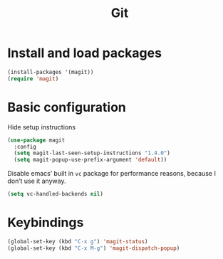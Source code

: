 #+TITLE: Git

* Install and load packages
#+BEGIN_SRC emacs-lisp
  (install-packages '(magit))
  (require 'magit)
#+END_SRC

* Basic configuration
  Hide setup instructions

#+BEGIN_SRC emacs-lisp
  (use-package magit
    :config
    (setq magit-last-seen-setup-instructions "1.4.0")
    (setq magit-popup-use-prefix-argument 'default))
#+END_SRC

  Disable emacs’ built in =vc= package for performance reasons, because
  I don’t use it anyway.

#+BEGIN_SRC emacs-lisp
  (setq vc-handled-backends nil)
#+END_SRC

* Keybindings
#+BEGIN_SRC emacs-lisp
  (global-set-key (kbd "C-x g") 'magit-status)
  (global-set-key (kbd "C-x M-g") 'magit-dispatch-popup)
#+END_SRC

